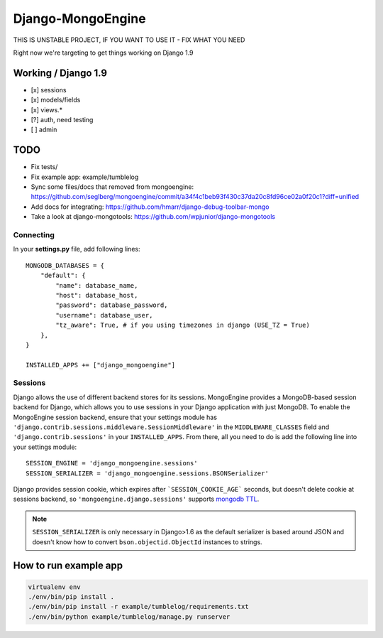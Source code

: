 ==================
Django-MongoEngine
==================

.. image:: https://travis-ci.org/MongoEngine/django-mongoengine.svg?branch=dev

THIS IS UNSTABLE PROJECT, IF YOU WANT TO USE IT - FIX WHAT YOU NEED

Right now we're targeting to get things working on Django 1.9

Working / Django 1.9
--------------------

* [x] sessions
* [x] models/fields
* [x] views.*
* [?] auth, need testing
* [ ] admin


TODO
----

* Fix tests/
* Fix example app: example/tumblelog
* Sync some files/docs that removed from mongoengine: https://github.com/seglberg/mongoengine/commit/a34f4c1beb93f430c37da20c8fd96ce02a0f20c1?diff=unified
* Add docs for integrating: https://github.com/hmarr/django-debug-toolbar-mongo
* Take a look at django-mongotools: https://github.com/wpjunior/django-mongotools

Connecting
==========

In your **settings.py** file, add following lines::

    MONGODB_DATABASES = {
        "default": {
            "name": database_name,
            "host": database_host,
            "password": database_password,
            "username": database_user,
            "tz_aware": True, # if you using timezones in django (USE_TZ = True)
        },
    }

    INSTALLED_APPS += ["django_mongoengine"]


Sessions
========
Django allows the use of different backend stores for its sessions. MongoEngine
provides a MongoDB-based session backend for Django, which allows you to use
sessions in your Django application with just MongoDB. To enable the MongoEngine
session backend, ensure that your settings module has
``'django.contrib.sessions.middleware.SessionMiddleware'`` in the
``MIDDLEWARE_CLASSES`` field  and ``'django.contrib.sessions'`` in your
``INSTALLED_APPS``. From there, all you need to do is add the following line
into your settings module::

    SESSION_ENGINE = 'django_mongoengine.sessions'
    SESSION_SERIALIZER = 'django_mongoengine.sessions.BSONSerializer'

Django provides session cookie, which expires after
```SESSION_COOKIE_AGE``` seconds, but doesn't delete cookie at sessions
backend, so ``'mongoengine.django.sessions'`` supports  `mongodb TTL <http://docs.mongodb.org/manual/tutorial/expire-data/>`_.

.. note:: ``SESSION_SERIALIZER`` is only necessary in Django>1.6 as the default
   serializer is based around JSON and doesn't know how to convert
   ``bson.objectid.ObjectId`` instances to strings.


How to run example app
----------------------
.. code::

    virtualenv env
    ./env/bin/pip install .
    ./env/bin/pip install -r example/tumblelog/requirements.txt
    ./env/bin/python example/tumblelog/manage.py runserver
